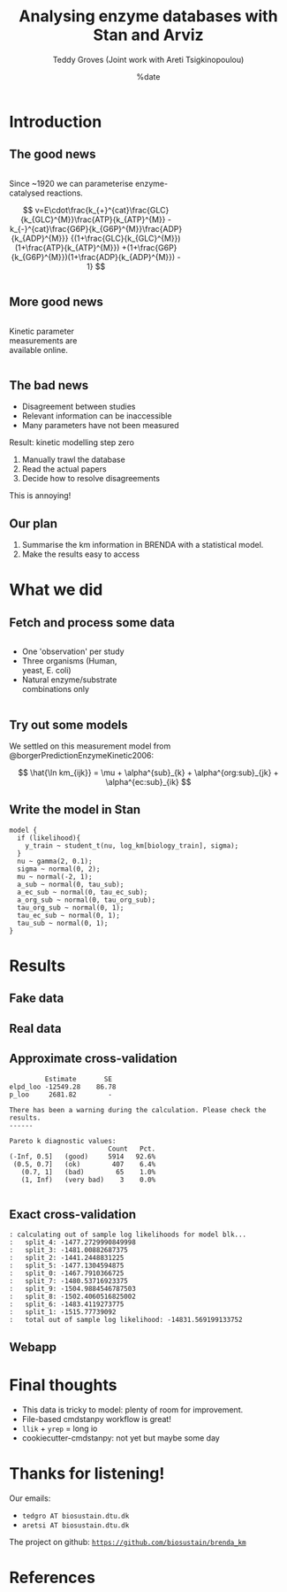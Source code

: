 #+TITLE: Analysing enzyme databases with Stan and Arviz
#+AUTHOR: Teddy Groves (Joint work with Areti Tsigkinopoulou)
#+DATE: %date
#+LaTeX_CLASS: beamer
#+LaTeX_CLASS_OPTIONS: [aspectratio=169]
#+LATEX_HEADER: \input{preamble.tex}
#+LATEX_HEADER: \setdepartment{DTU Biosustain}
#+LATEX_HEADER: \setcolor{blue}
#+LATEX_HEADER: \makeatletter \beamer@ignorenonframefalse \makeatother
#+BIBLIOGRAPHY: ../bibliography.bib
#+OPTIONS: H:2
#+STARTUP: overview

* Notes                                                            :noexport:

#+begin_src emacs-lisp
(setq-local org-image-actual-width '(500))
#+end_src
 
* Introduction
** The good news
#+begin_columns

#+attr_html: :width 65%
#+begin_column

Since ~1920 we can parameterise enzyme-catalysed reactions.

$$
v=E\cdot\frac{k_{+}^{cat}\frac{GLC}{k_{GLC}^{M}}\frac{ATP}{k_{ATP}^{M}}
             -k_{-}^{cat}\frac{G6P}{k_{G6P}^{M}}\frac{ADP}{k_{ADP}^{M}}}
             {(1+\frac{GLC}{k_{GLC}^{M}})(1+\frac{ATP}{k_{ATP}^{M}})
               +(1+\frac{G6P}{k_{G6P}^{M}})(1+\frac{ADP}{k_{ADP}^{M}}) - 1}
$$

#+end_column

#+attr_html: :width 35%
#+begin_column
[[./img/mechanism.png]]
#+end_column

#+end_columns

** More good news
#+begin_columns

#+attr_html: :width 35%
#+begin_column

Kinetic parameter measurements are available online.

#+end_column

#+attr_html: :width 65%
#+begin_column
[[./img/brenda.png]]
#+end_column

#+end_columns

** The bad news
- Disagreement between studies
- Relevant information can be inaccessible
- Many parameters have not been measured

Result: kinetic modelling step zero
1. Manually trawl the database
2. Read the actual papers
3. Decide how to resolve disagreements

This is annoying!

** Our plan

1. Summarise the km information in BRENDA with a statistical model.
2. Make the results easy to access

* What we did
** Fetch and process some data
#+begin_columns

#+attr_html: :width 50%
#+begin_column
- One 'observation' per study
- Three organisms (Human, yeast, E. coli)
- Natural enzyme/substrate combinations only
#+end_column

#+attr_html: :width 60%
#+begin_column
[[../results/plots/input_data.png]]
#+end_column

#+end_columns

** Try out some models
We settled on this measurement model from @borgerPredictionEnzymeKinetic2006:

$$
\hat{\ln km_{ijk}} = \mu + \alpha^{sub}_{k} + \alpha^{org:sub}_{jk} + \alpha^{ec:sub}_{ik}
$$

** Write the model in Stan
#+begin_example
model {
  if (likelihood){
    y_train ~ student_t(nu, log_km[biology_train], sigma);
  }
  nu ~ gamma(2, 0.1);
  sigma ~ normal(0, 2);
  mu ~ normal(-2, 1);
  a_sub ~ normal(0, tau_sub);
  a_ec_sub ~ normal(0, tau_ec_sub);
  a_org_sub ~ normal(0, tau_org_sub);
  tau_org_sub ~ normal(0, 1);
  tau_ec_sub ~ normal(0, 1);
  tau_sub ~ normal(0, 1);
}
#+end_example

* Results
** Fake data 

[[../results/plots/ppc_fake.svg]]

** Real data

[[../results/plots/ppc.svg]]

** Approximate cross-validation

#+begin_example
           Estimate       SE
  elpd_loo -12549.28    86.78
  p_loo     2681.82        -

  There has been a warning during the calculation. Please check the results.
  ------

  Pareto k diagnostic values:
                           Count   Pct.
  (-Inf, 0.5]   (good)     5914   92.6%
   (0.5, 0.7]   (ok)        407    6.4%
     (0.7, 1]   (bad)        65    1.0%
     (1, Inf)   (very bad)    3    0.0%

#+end_example

** Exact cross-validation
#+begin_example
: calculating out of sample log likelihoods for model blk...
: 	split_4: -1477.2729990849998
: 	split_3: -1481.00882687375
: 	split_2: -1441.2448831225
: 	split_5: -1477.1304594875
: 	split_0: -1467.7910366725
: 	split_7: -1480.53716923375
: 	split_9: -1504.9884546787503
: 	split_8: -1502.4060516825002
: 	split_6: -1483.4119273775
: 	split_1: -1515.77739092
: 	total out of sample log likelihood: -14831.569199133752
#+end_example

** Webapp

#+attr_html: :width 400
[[./img/app.png]]

* Final thoughts
- This data is tricky to model: plenty of room for improvement.
- File-based cmdstanpy workflow is great!
- ~llik~ + ~yrep~ = long io
- cookiecutter-cmdstanpy: not yet but maybe some day
  
* Thanks for listening!

Our emails:
- ~tedgro AT biosustain.dtu.dk~
- ~aretsi AT biosustain.dtu.dk~
 
The project on github:
_~https://github.com/biosustain/brenda_km~_

[[./img/novo.png]]

* References
:PROPERTIES:
:allowframebreaks:
:END:
